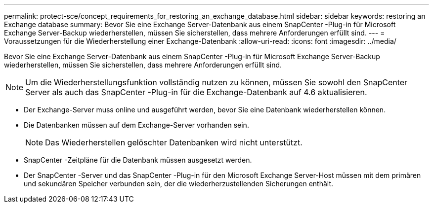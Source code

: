 ---
permalink: protect-sce/concept_requirements_for_restoring_an_exchange_database.html 
sidebar: sidebar 
keywords: restoring an Exchange database 
summary: Bevor Sie eine Exchange Server-Datenbank aus einem SnapCenter -Plug-in für Microsoft Exchange Server-Backup wiederherstellen, müssen Sie sicherstellen, dass mehrere Anforderungen erfüllt sind. 
---
= Voraussetzungen für die Wiederherstellung einer Exchange-Datenbank
:allow-uri-read: 
:icons: font
:imagesdir: ../media/


[role="lead"]
Bevor Sie eine Exchange Server-Datenbank aus einem SnapCenter -Plug-in für Microsoft Exchange Server-Backup wiederherstellen, müssen Sie sicherstellen, dass mehrere Anforderungen erfüllt sind.


NOTE: Um die Wiederherstellungsfunktion vollständig nutzen zu können, müssen Sie sowohl den SnapCenter Server als auch das SnapCenter -Plug-in für die Exchange-Datenbank auf 4.6 aktualisieren.

* Der Exchange-Server muss online und ausgeführt werden, bevor Sie eine Datenbank wiederherstellen können.
* Die Datenbanken müssen auf dem Exchange-Server vorhanden sein.
+

NOTE: Das Wiederherstellen gelöschter Datenbanken wird nicht unterstützt.

* SnapCenter -Zeitpläne für die Datenbank müssen ausgesetzt werden.
* Der SnapCenter -Server und das SnapCenter -Plug-in für den Microsoft Exchange Server-Host müssen mit dem primären und sekundären Speicher verbunden sein, der die wiederherzustellenden Sicherungen enthält.

